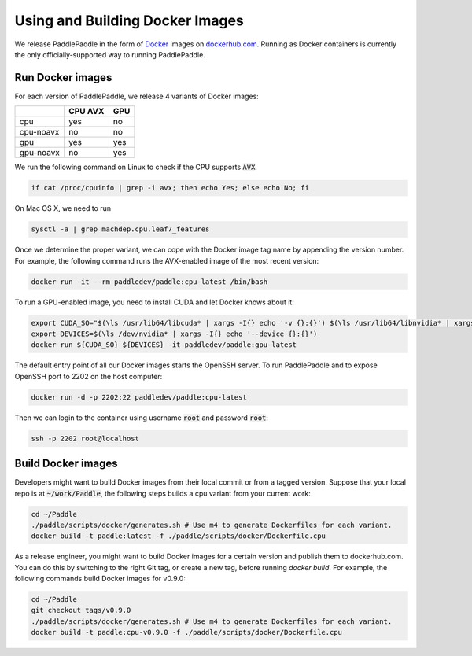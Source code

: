 Using and Building Docker Images
================================

We release PaddlePaddle in the form of `Docker <https://www.docker.com/>`_ images on `dockerhub.com <https://hub.docker.com/r/paddledev/paddle/>`_.   Running as Docker containers is currently the only officially-supported way to running PaddlePaddle.

Run Docker images
-----------------

For each version of PaddlePaddle, we release 4 variants of Docker images:

+-----------------+-------------+-------+
|                 |   CPU AVX   |  GPU  |
+=================+=============+=======+
|       cpu       |   yes       |  no   |
+-----------------+-------------+-------+
|    cpu-noavx    |   no        |  no   |
+-----------------+-------------+-------+
|       gpu       |   yes       |  yes  |
+-----------------+-------------+-------+
|    gpu-noavx    |   no        |  yes  |
+-----------------+-------------+-------+

We run the following command on Linux to check if the CPU supports :code:`AVX`.

.. code-block:: bash

   if cat /proc/cpuinfo | grep -i avx; then echo Yes; else echo No; fi

On Mac OS X, we need to run

.. code-block:: bash

   sysctl -a | grep machdep.cpu.leaf7_features


Once we determine the proper variant, we can cope with the Docker image tag name by appending the version number.  For example, the following command runs the AVX-enabled image of the most recent version:

.. code-block:: bash

    docker run -it --rm paddledev/paddle:cpu-latest /bin/bash

To run a GPU-enabled image, you need to install CUDA and let Docker knows about it:

.. code-block:: bash

    export CUDA_SO="$(\ls /usr/lib64/libcuda* | xargs -I{} echo '-v {}:{}') $(\ls /usr/lib64/libnvidia* | xargs -I{} echo '-v {}:{}')"
    export DEVICES=$(\ls /dev/nvidia* | xargs -I{} echo '--device {}:{}')
    docker run ${CUDA_SO} ${DEVICES} -it paddledev/paddle:gpu-latest

The default entry point of all our Docker images starts the OpenSSH server.  To run PaddlePaddle and to expose OpenSSH port to 2202 on the host computer:

.. code-block:: bash

    docker run -d -p 2202:22 paddledev/paddle:cpu-latest

Then we can login to the container using username :code:`root` and password :code:`root`:

.. code-block:: bash

    ssh -p 2202 root@localhost


Build Docker images
-------------------

Developers might want to build Docker images from their local commit or from a tagged version.  Suppose that your local repo is at :code:`~/work/Paddle`, the following steps builds a cpu variant from your current work:

.. code-block:: bash

  cd ~/Paddle
  ./paddle/scripts/docker/generates.sh # Use m4 to generate Dockerfiles for each variant.
  docker build -t paddle:latest -f ./paddle/scripts/docker/Dockerfile.cpu

As a release engineer, you might want to build Docker images for a certain version and publish them to dockerhub.com.  You can do this by switching to the right Git tag, or create a new tag, before running `docker build`.  For example, the following commands build Docker images for v0.9.0:

.. code-block:: bash

   cd ~/Paddle
   git checkout tags/v0.9.0
   ./paddle/scripts/docker/generates.sh # Use m4 to generate Dockerfiles for each variant.
   docker build -t paddle:cpu-v0.9.0 -f ./paddle/scripts/docker/Dockerfile.cpu

